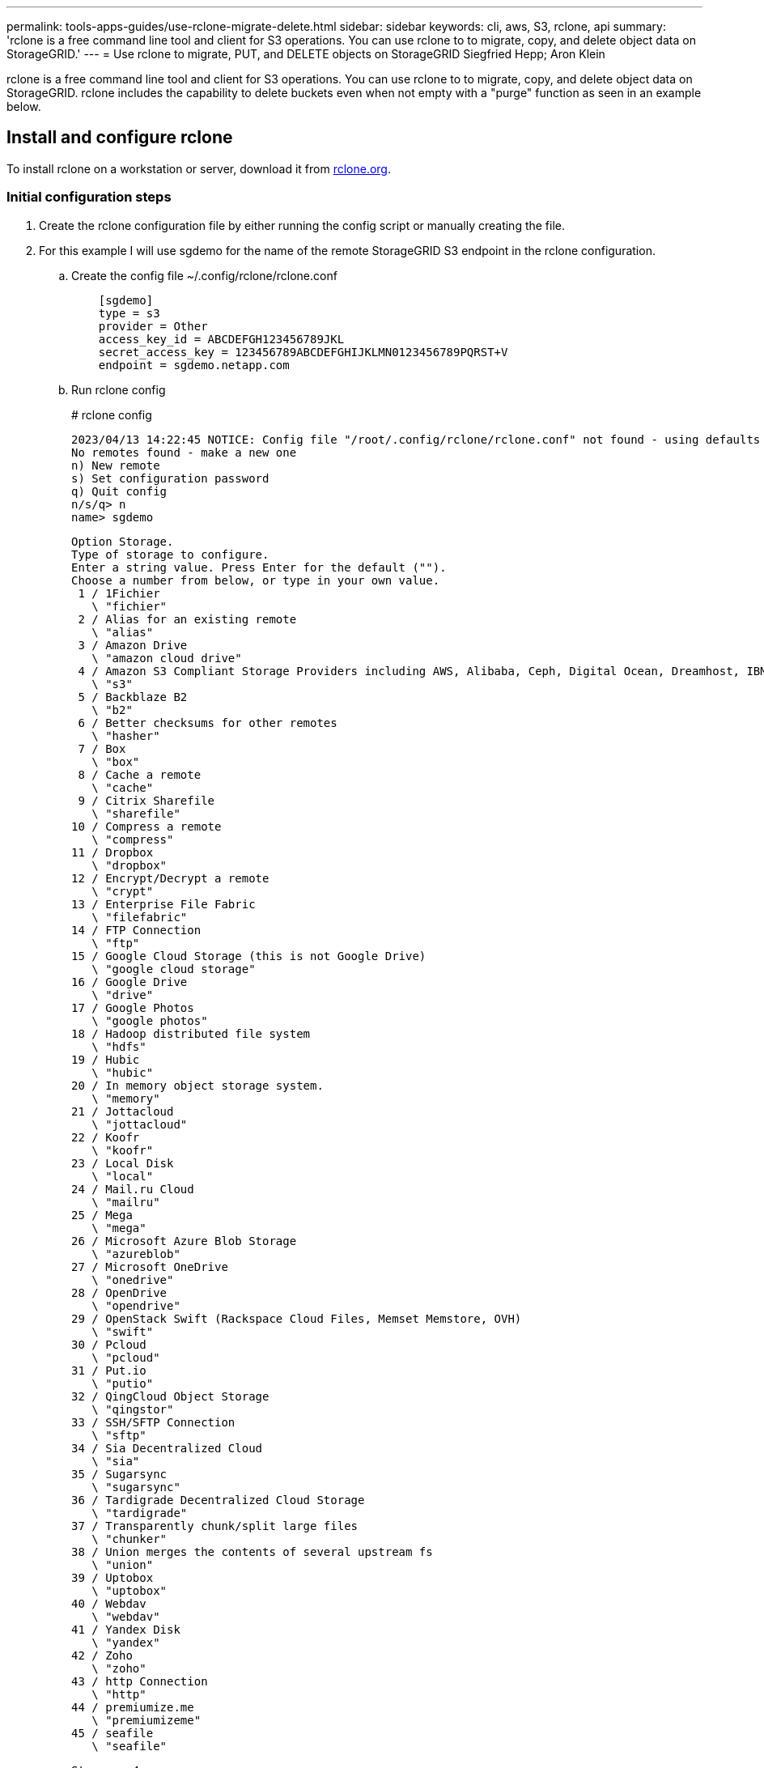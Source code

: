 ---
permalink: tools-apps-guides/use-rclone-migrate-delete.html
sidebar: sidebar
keywords: cli, aws, S3, rclone, api
summary: 'rclone is a free command line tool and client for S3 operations. You can use rclone to to migrate, copy, and delete object data on StorageGRID.'
---
= Use rclone to migrate, PUT, and DELETE objects on StorageGRID
Siegfried Hepp; Aron Klein

:icons: font
:imagesdir: ../media/

[.lead]
rclone is a free command line tool and client for S3 operations. You can use rclone to to migrate, copy, and delete object data on StorageGRID. rclone includes the capability to delete buckets even when not empty with a "purge" function as seen in an example below.

== Install and configure rclone

To install rclone on a workstation or server, download it from https://rclone.org/downloads/[rclone.org^]. 

=== Initial configuration steps

. Create the rclone configuration file by either running the config script or manually creating the file. 
. For this example I will use sgdemo for the name of the remote StorageGRID S3 endpoint in the rclone configuration.

   .. Create the config file  ~/.config/rclone/rclone.conf
+
[source,console]
----
    [sgdemo]
    type = s3
    provider = Other
    access_key_id = ABCDEFGH123456789JKL                    
    secret_access_key = 123456789ABCDEFGHIJKLMN0123456789PQRST+V                        
    endpoint = sgdemo.netapp.com
----
+
    .. Run rclone config
+
====
# rclone config

    2023/04/13 14:22:45 NOTICE: Config file "/root/.config/rclone/rclone.conf" not found - using defaults
    No remotes found - make a new one
    n) New remote
    s) Set configuration password
    q) Quit config
    n/s/q> n
    name> sgdemo

    Option Storage.
    Type of storage to configure.
    Enter a string value. Press Enter for the default ("").
    Choose a number from below, or type in your own value.
     1 / 1Fichier
       \ "fichier"
     2 / Alias for an existing remote
       \ "alias"
     3 / Amazon Drive
       \ "amazon cloud drive"
     4 / Amazon S3 Compliant Storage Providers including AWS, Alibaba, Ceph, Digital Ocean, Dreamhost, IBM COS, Minio, SeaweedFS, and Tencent COS
       \ "s3"
     5 / Backblaze B2
       \ "b2"
     6 / Better checksums for other remotes
       \ "hasher"
     7 / Box
       \ "box"
     8 / Cache a remote
       \ "cache"
     9 / Citrix Sharefile
       \ "sharefile"
    10 / Compress a remote
       \ "compress"
    11 / Dropbox
       \ "dropbox"
    12 / Encrypt/Decrypt a remote
       \ "crypt"
    13 / Enterprise File Fabric
       \ "filefabric"
    14 / FTP Connection
       \ "ftp"
    15 / Google Cloud Storage (this is not Google Drive)
       \ "google cloud storage"
    16 / Google Drive
       \ "drive"
    17 / Google Photos
       \ "google photos"
    18 / Hadoop distributed file system
       \ "hdfs"
    19 / Hubic
       \ "hubic"
    20 / In memory object storage system.
       \ "memory"
    21 / Jottacloud
       \ "jottacloud"
    22 / Koofr
       \ "koofr"
    23 / Local Disk
       \ "local"
    24 / Mail.ru Cloud
       \ "mailru"
    25 / Mega
       \ "mega"
    26 / Microsoft Azure Blob Storage
       \ "azureblob"
    27 / Microsoft OneDrive
       \ "onedrive"
    28 / OpenDrive
       \ "opendrive"
    29 / OpenStack Swift (Rackspace Cloud Files, Memset Memstore, OVH)
       \ "swift"
    30 / Pcloud
       \ "pcloud"
    31 / Put.io
       \ "putio"
    32 / QingCloud Object Storage
       \ "qingstor"
    33 / SSH/SFTP Connection
       \ "sftp"
    34 / Sia Decentralized Cloud
       \ "sia"
    35 / Sugarsync
       \ "sugarsync"
    36 / Tardigrade Decentralized Cloud Storage
       \ "tardigrade"
    37 / Transparently chunk/split large files
       \ "chunker"
    38 / Union merges the contents of several upstream fs
       \ "union"
    39 / Uptobox
       \ "uptobox"
    40 / Webdav
       \ "webdav"
    41 / Yandex Disk
       \ "yandex"
    42 / Zoho
       \ "zoho"
    43 / http Connection
       \ "http"
    44 / premiumize.me
       \ "premiumizeme"
    45 / seafile
       \ "seafile"
   
    Storage> 4

    Option provider.
    Choose your S3 provider.
    Enter a string value. Press Enter for the default ("").
    Choose a number from below, or type in your own value.
     1 / Amazon Web Services (AWS) S3
       \ "AWS"
     2 / Alibaba Cloud Object Storage System (OSS) formerly Aliyun
       \ "Alibaba"
     3 / Ceph Object Storage
       \ "Ceph"
     4 / Digital Ocean Spaces
       \ "DigitalOcean"
     5 / Dreamhost DreamObjects
       \ "Dreamhost"
     6 / IBM COS S3
       \ "IBMCOS"
     7 / Minio Object Storage
       \ "Minio"
     8 / Netease Object Storage (NOS)
       \ "Netease"
     9 / Scaleway Object Storage
       \ "Scaleway"
    10 / SeaweedFS S3
       \ "SeaweedFS"
    11 / StackPath Object Storage
       \ "StackPath"
    12 / Tencent Cloud Object Storage (COS)
       \ "TencentCOS"
    13 / Wasabi Object Storage
       \ "Wasabi"
    14 / Any other S3 compatible provider
       \ "Other"
    provider> 14

    Option env_auth.
    Get AWS credentials from runtime (environment variables or EC2/ECS meta data if no env vars).
    Only applies if access_key_id and secret_access_key is blank.
    Enter a boolean value (true or false). Press Enter for the default ("false").
    Choose a number from below, or type in your own value.
     1 / Enter AWS credentials in the next step.
       \ "false"
     2 / Get AWS credentials from the environment (env vars or IAM).
       \ "true"
    env_auth> 1

    Option access_key_id.
    AWS Access Key ID.
    Leave blank for anonymous access or runtime credentials.
    Enter a string value. Press Enter for the default ("").
    access_key_id> ABCDEFGH123456789JKL

    Option secret_access_key.
    AWS Secret Access Key (password).
    Leave blank for anonymous access or runtime credentials.
    Enter a string value. Press Enter for the default ("").
    secret_access_key> 123456789ABCDEFGHIJKLMN0123456789PQRST+V

    Option region.
    Region to connect to.
    Leave blank if you are using an S3 clone and you don't have a region.
    Enter a string value. Press Enter for the default ("").
    Choose a number from below, or type in your own value.
       / Use this if unsure.
     1 | Will use v4 signatures and an empty region.
       \ ""
       / Use this only if v4 signatures don't work.
     2 | E.g. pre Jewel/v10 CEPH.
       \ "other-v2-signature"
    region> 1

    Option endpoint.
    Endpoint for S3 API.
    Required when using an S3 clone.
    Enter a string value. Press Enter for the default ("").
    endpoint> sgdemo.netapp.com

    Option location_constraint.
    Location constraint - must be set to match the Region.
    Leave blank if not sure. Used when creating buckets only.
    Enter a string value. Press Enter for the default ("").
    location_constraint>

    Option acl.
    Canned ACL used when creating buckets and storing or copying objects.
    This ACL is used for creating objects and if bucket_acl isn't set, for creating buckets too.
    For more info visit https://docs.aws.amazon.com/AmazonS3/latest/dev/acl-overview.html#canned-acl
    Note that this ACL is applied when server-side copying objects as S3
    doesn't copy the ACL from the source but rather writes a fresh one.
    Enter a string value. Press Enter for the default ("").
    Choose a number from below, or type in your own value.
       / Owner gets FULL_CONTROL.
     1 | No one else has access rights (default).
       \ "private"
       / Owner gets FULL_CONTROL.
     2 | The AllUsers group gets READ access.
       \ "public-read"
       / Owner gets FULL_CONTROL.
     3 | The AllUsers group gets READ and WRITE access.
       | Granting this on a bucket is generally not recommended.
       \ "public-read-write"
       / Owner gets FULL_CONTROL.  
     4 | The AuthenticatedUsers group gets READ access.
       \ "authenticated-read"
       / Object owner gets FULL_CONTROL.
     5 | Bucket owner gets READ access.
       | If you specify this canned ACL when creating a bucket, Amazon S3 ignores it.
       \ "bucket-owner-read"
       / Both the object owner and the bucket owner get FULL_CONTROL over the object.
     6 | If you specify this canned ACL when creating a bucket, Amazon S3 ignores it.
       \ "bucket-owner-full-control"
    acl>

    Edit advanced config?
    y) Yes
    n) No (default)
    y/n> n

    --------------------
    [sgdemo]
    type = s3
    provider = Other
    access_key_id = ABCDEFGH123456789JKL
    secret_access_key = 123456789ABCDEFGHIJKLMN0123456789PQRST+V
    endpoint = sgdemo.netapp.com:443
    --------------------
    y) Yes this is OK (default)
    e) Edit this remote
    d) Delete this remote
    y/e/d>

    Current remotes:

    Name                 Type
    ====                 ====
    sgdemo               s3

    e) Edit existing remote
    n) New remote
    d) Delete remote
    r) Rename remote
    c) Copy remote
    s) Set configuration password
    q) Quit config
    e/n/d/r/c/s/q> q

====
 
== Basic command examples 

* *Create a bucket:*  
+
`rclone mkdir remote:bucket`
+
====
# rclone mkdir sgdemo:test01
====

* *List all buckets:*  
+
`rclone lsd remote:`
+  
====
# rclone lsd sgdemo:
====

* *List objects in a specific bucket:*  
+
`rclone ls remote:bucket`
+
====
# rclone ls sgdemo:test01

        65536 TestObject.0
        65536 TestObject.1
        65536 TestObject.10
        65536 TestObject.12
        65536 TestObject.13
        65536 TestObject.14
        65536 TestObject.15
        65536 TestObject.16
        65536 TestObject.17
        65536 TestObject.18
        65536 TestObject.2
        65536 TestObject.3
        65536 TestObject.5
        65536 TestObject.6
        65536 TestObject.7
        65536 TestObject.8
        65536 TestObject.9
      33554432 bigobj
          102 key.json
           47 locked01.txt
    4294967296 sequential-read.0.0
           15 test.txt
          116 version.txt
      
====
* *Delete a bucket:*  
+
`rclone rmdir remote:bucket`
+
====
# rclone rmdir sgdemo:test02
====

* *Put an object:*  
+
`rclone copy _filename_ remote:bucket`
+
====
# rclone copy ~/test/testfile.txt sgdemo:test01
====

* *Get an object:*  
+
`rclone copy remote:bucket/objectname filename`
+
====
# rclone copy sgdemo:test01/testfile.txt ~/test/testfileS3.txt
====

* *Delete an object:* 
+
`rclone delete remote:bucket/objectname`
+
====
# rclone delete sgdemo:test01/testfile.txt
====

* *Migrate objects in a bucket*
+
`rclone sync source:bucket destination:bucket --progress`
+
`rclone sync source_directory destination:bucket --progress`
+
====
# rclone sync sgdemo:test01 sgdemo:clone01 --progress

   Transferred:   	    4.032 GiB / 4.032 GiB, 100%, 95.484 KiB/s, ETA 0s
   Transferred:           22 / 22, 100%
   Elapsed time:       1m4.2s
====
+
NOTE: Use --progress or -P to display the progress of the task. Otherwise there is no output.

* *Delete a bucket and all object contents*
+
`rclone purge remote:bucket --progress`
+
====
# rclone purge sgdemo:test01 --progress

   Transferred:   	          0 B / 0 B, -, 0 B/s, ETA -
   Checks:                46 / 46, 100%
   Deleted:               23 (files), 1 (dirs)
   Elapsed time:        10.2s

# rclone ls sgdemo:test01

   2023/04/14 09:40:51 Failed to ls: directory not found
====
